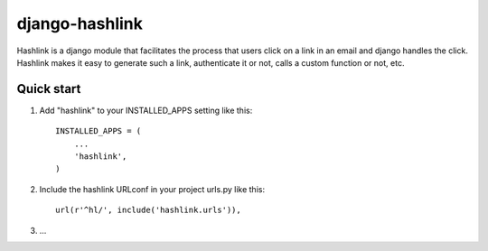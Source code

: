 =====
django-hashlink
=====

Hashlink is a django module that facilitates the process that
users click on a link in an email and django handles the click.
Hashlink makes it easy to generate such a link, authenticate it or not,
calls a custom function or not, etc.

Quick start
-----------

1. Add "hashlink" to your INSTALLED_APPS setting like this::

    INSTALLED_APPS = (
        ...
        'hashlink',
    )

2. Include the hashlink URLconf in your project urls.py like this::

    url(r'^hl/', include('hashlink.urls')),

3. ...
